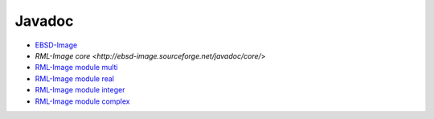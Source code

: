 
.. _javadoc:

Javadoc
=======

* `EBSD-Image <http://ebsd-image.sourceforge.net/javadoc/ebsd-image/>`_

* `RML-Image core <http://ebsd-image.sourceforge.net/javadoc/core/`>
* `RML-Image module multi <http://ebsd-image.sourceforge.net/javadoc/multi/>`_
* `RML-Image module real <http://ebsd-image.sourceforge.net/javadoc/real/>`_
* `RML-Image module integer <http://ebsd-image.sourceforge.net/javadoc/integer/>`_
* `RML-Image module complex <http://ebsd-image.sourceforge.net/javadoc/complex/>`_
